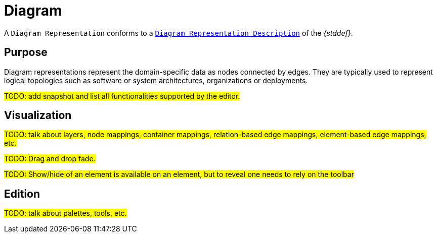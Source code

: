 = Diagram

A `Diagram Representation` conforms to a `xref:maker-manual:studio-definition/view-model/diagrams.adoc[Diagram Representation Description]` of the _{stddef}_.

== Purpose

Diagram representations represent the domain-specific data as nodes connected by edges.
They are typically used to represent logical topologies such as software or system architectures, organizations or deployments.

#TODO: add snapshot and list all functionalities supported by the editor.#

== Visualization

#TODO: talk about layers, node mappings, container mappings, relation-based edge mappings, element-based edge mappings, etc.#

#TODO: Drag and drop fade.#

#TODO: Show/hide of an element is available on an element, but to reveal one needs to rely on the toolbar#

== Edition

#TODO: talk about palettes, tools, etc.#